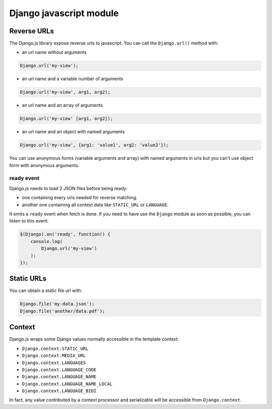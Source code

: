 Django javascript module
========================

Reverse URLs
------------

The Django.js library expose reverse urls to javascript.
You can call the ``Django.url()`` method with:

- an url name without arguments

.. code-block:: javascript

    Django.url('my-view');

- an url name and a variable number of arguments

.. code-block:: javascript

    Django.url('my-view', arg1, arg2);

- an url name and an array of arguments

.. code-block:: javascript

    Django.url('my-view' [arg1, arg2]);

- an url name and an object with named arguments

.. code-block:: javascript

    Django.url('my-view', {arg1: 'value1', arg2: 'value2'});

You can use anonymous forms (variable arguments and array) with named arguments in urls but you can't use object form with anonymous arguments.

ready event
***********

Django.js needs to load 2 JSON files before being ready:

- one containing every urls needed for reverse matching.
- another one containing all context data like ``STATIC_URL`` or ``LANGUAGE``.

It emits a ``ready`` event when fetch is done.
If you need to have use the ``Django`` module as soon as possible, you can listen to this event:

.. code-block:: javascript

    $(Django).on('ready', function() {
        console.log(
            Django.url('my-view')
        );
    });


Static URLs
-----------

You can obtain a static file url with:

.. code-block:: javascript

    Django.file('my-data.json');
    Django.file('another/data.pdf');


Context
-------

Django.js wraps some Django values normally accessible in the template context:

- ``Django.context.STATIC_URL``
- ``Django.context.MEDIA_URL``
- ``Django.context.LANGUAGES``
- ``Django.context.LANGUAGE_CODE``
- ``Django.context.LANGUAGE_NAME``
- ``Django.context.LANGUAGE_NAME_LOCAL``
- ``Django.context.LANGUAGE_BIDI``

In fact, any value contributed by a context processor and serializable will be accessible from ``Django.context``.
